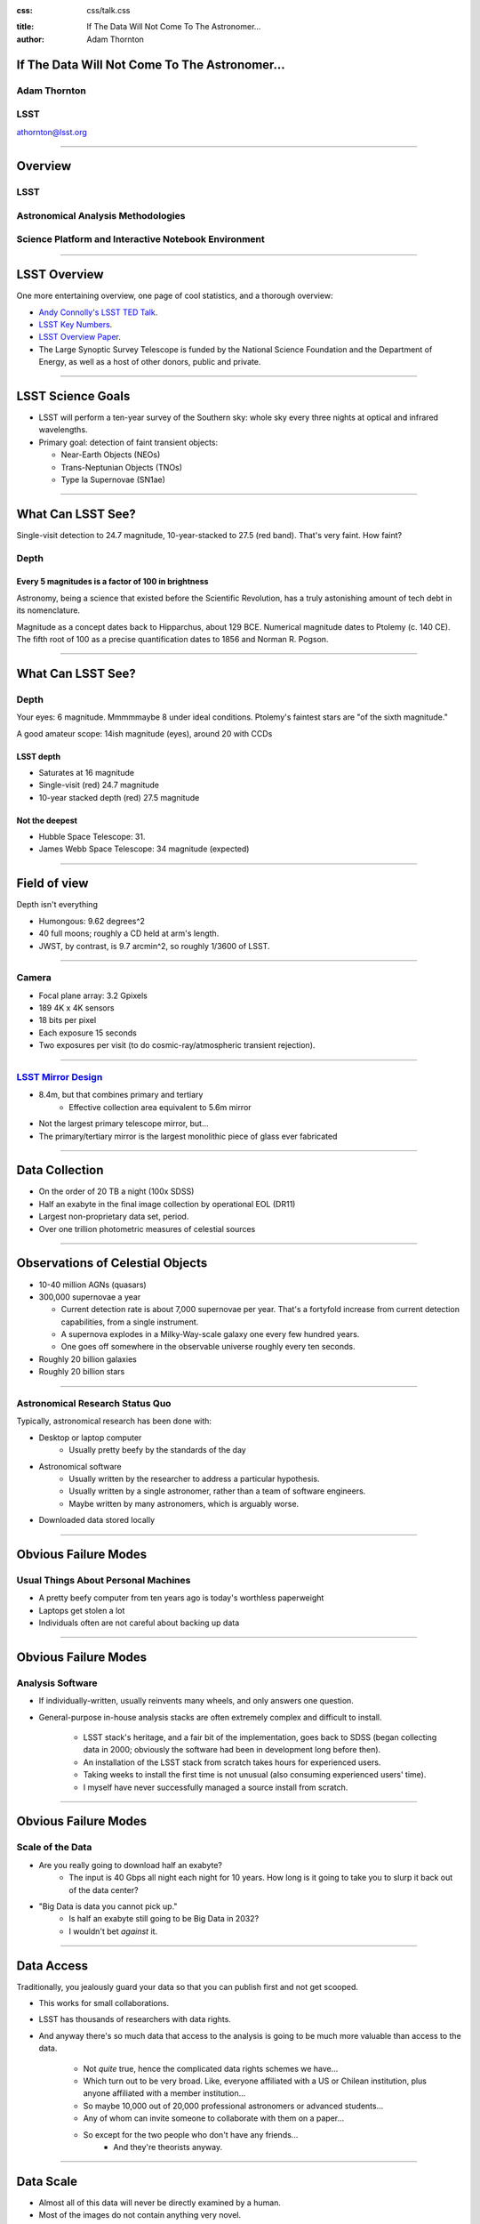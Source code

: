 :css: css/talk.css

.. That's the light-background version.

.. Commenting out :css: css/talk_dark.css

..  Swap that in if you want the dark-background version

:title: If The Data Will Not Come To The Astronomer...
:author: Adam Thornton

If The Data Will Not Come To The Astronomer...
##############################################

Adam Thornton
=============

LSST
====

athornton@lsst.org

----

Overview
########

LSST
====

Astronomical Analysis Methodologies
===================================

Science Platform and Interactive Notebook Environment
=====================================================

----

LSST Overview
#############

One more entertaining overview, one page of cool statistics, and a
thorough overview:

* `Andy Connolly's LSST TED Talk`_.

* `LSST Key Numbers`_.

* `LSST Overview Paper`_.

* The Large Synoptic Survey Telescope is funded by the National Science
  Foundation and the Department of Energy, as well as a host of other
  donors, public and private.

.. _Andy Connolly's LSST TED Talk: https://www.ted.com/talks/andrew_connolly_what_s_the_next_window_into_our_universe

.. _LSST Key Numbers: https://confluence.lsstcorp.org/display/LKB/LSST+Key+Numbers

.. _LSST Overview Paper: https://arxiv.org/pdf/0805.2366.pdf

----

LSST Science Goals
##################

* LSST will perform a ten-year survey of the Southern sky: whole sky
  every three nights at optical and infrared wavelengths.

* Primary goal: detection of faint transient objects:

  * Near-Earth Objects (NEOs)

  * Trans-Neptunian Objects (TNOs)

  * Type Ia Supernovae (SN1ae)

----

What Can LSST See?
##################

Single-visit detection to 24.7 magnitude, 10-year-stacked to 27.5 (red
band).  That's very faint.  How faint?

Depth
=====

Every 5 magnitudes is a factor of 100 in brightness
---------------------------------------------------

Astronomy, being a science that existed before the Scientific
Revolution, has a truly astonishing amount of tech debt in its
nomenclature.

Magnitude as a concept dates back to Hipparchus, about 129 BCE.
Numerical magnitude dates to Ptolemy (c. 140 CE).  The fifth root of 100 as a precise quantification dates to 1856 and Norman
R. Pogson.

----

What Can LSST See?
##################

Depth
=====

Your eyes: 6 magnitude.  Mmmmmaybe 8 under ideal conditions.  Ptolemy's
faintest stars are "of the sixth magnitude."

A good amateur scope: 14ish magnitude (eyes), around 20 with CCDs

LSST depth
----------
* Saturates at 16 magnitude
* Single-visit (red) 24.7 magnitude
* 10-year stacked depth (red) 27.5 magnitude

Not the deepest
---------------

* Hubble Space Telescope: 31.
* James Webb Space Telescope: 34 magnitude (expected)

----

Field of view
#############

Depth isn't everything

* Humongous: 9.62 degrees^2
* 40 full moons; roughly a CD held at arm's length.
* JWST, by contrast, is 9.7 arcmin^2, so roughly 1/3600 of LSST.

.. image:: images/camera.gif
  :height: 600px

----

Camera
======

* Focal plane array: 3.2 Gpixels
* 189 4K x 4K sensors
* 18 bits per pixel
* Each exposure 15 seconds
* Two exposures per visit (to do cosmic-ray/atmospheric transient
  rejection).

.. image:: images/camera.gif
  :height: 600px

----

`LSST Mirror Design`_
=====================

* 8.4m, but that combines primary and tertiary
    * Effective collection area equivalent to 5.6m mirror
* Not the largest primary telescope mirror, but...
* The primary/tertiary mirror is the largest monolithic piece of glass
  ever fabricated


.. _LSST Mirror Design: https://www.lsst.org/about/tel-site/mirror

.. image:: images/mirror.gif
  :height: 600px

----

Data Collection
###############

* On the order of 20 TB a night (100x SDSS)
* Half an exabyte in the final image collection by operational EOL (DR11)
* Largest non-proprietary data set, period.
* Over one trillion photometric measures of celestial sources

----


Observations of Celestial Objects
#################################
* 10-40 million AGNs (quasars)
* 300,000 supernovae a year

  * Current detection rate is about 7,000 supernovae per year.  That's a
    fortyfold increase from current detection capabilities, from a
    single instrument.
    
  * A supernova explodes in a Milky-Way-scale galaxy one every few
    hundred years.
    
  * One goes off somewhere in the observable universe roughly every ten
    seconds.
    
* Roughly 20 billion galaxies
* Roughly 20 billion stars

----

Astronomical Research Status Quo
================================

Typically, astronomical research has been done with:

* Desktop or laptop computer
    * Usually pretty beefy by the standards of the day
* Astronomical software
    * Usually written by the researcher to address a particular
      hypothesis.
    * Usually written by a single astronomer, rather than a
      team of software engineers.
    * Maybe written by many astronomers, which is arguably worse.
* Downloaded data stored locally

----

Obvious Failure Modes
#####################

Usual Things About Personal Machines
====================================

* A pretty beefy computer from ten years ago is today's worthless
  paperweight
* Laptops get stolen a lot
* Individuals often are not careful about backing up data

----

Obvious Failure Modes
#####################

Analysis Software
=================

* If individually-written, usually reinvents many wheels, and only
  answers one question.

* General-purpose in-house analysis stacks are often extremely complex
  and difficult to install.

    * LSST stack's heritage, and a fair bit of the implementation, goes
      back to SDSS (began collecting data in 2000; obviously the
      software had been in development long before then).
    * An installation of the LSST stack from scratch takes hours for
      experienced users.
    * Taking weeks to install the first time is not unusual (also
      consuming experienced users' time).
    * I myself have never successfully managed a source install from
      scratch.

----

Obvious Failure Modes
#####################

Scale of the Data
=================

* Are you really going to download half an exabyte?
    * The input is 40 Gbps all night each night for 10 years.  How long
      is it going to take you to slurp it back out of the data center?
* "Big Data is data you cannot pick up."
    * Is half an exabyte still going to be Big Data in 2032?
    * I wouldn't bet *against* it.
  
----

Data Access
###########

Traditionally, you jealously guard your data so that you can publish
first and not get scooped.

* This works for small collaborations.
* LSST has thousands of researchers with data rights.
* And anyway there's so much data that access to the analysis is going
  to be much more valuable than access to the data.
  
    * Not *quite* true, hence the complicated data rights schemes we
      have...
    * Which turn out to be very broad.  Like, everyone affiliated with a
      US or Chilean institution, plus anyone affiliated with a member
      institution...
    * So maybe 10,000 out of 20,000 professional astronomers or advanced
      students...
    * Any of whom can invite someone to collaborate with them on a
      paper...
    * So except for the two people who don't have any friends...
        * And they're theorists anyway.


----

Data Scale
##########

* Almost all of this data will never be directly examined by a human.
* Most of the images do not contain anything very novel.
* We still expect to find, on average, one detector-saturating SN1a *per
  night*.  A million well-characterized SN1e over the survey life.
* Being stingy with the data is pretty self-defeating.
* An interesting parallel to how particle physics evolved into a Big
  Data/Big Collaboration/Big Science field can be found in `Giant
  Telescopes`_.

.. _Giant Telescopes: http://www.hup.harvard.edu/catalog.php?isbn=9780674019966

----

A Different Way To Do Astronomy
###############################

* Making your own private copy of the data set has become infeasible.
* The analysis, not the data, is the professionally-valuable part.
* How do we facilitate rapid iteration of analysis?
    * Quickly try a lot of hypotheses and discard the unpromising ones.
    * Once you have one you like, turn it loose on a lot of data.

----

Interactive vs. Batch
#####################

We expect that a researcher will use the "interactive notebook aspect of
the LSST Science Platform" (by which we mean JupyterLab, or perhaps its
successors) to perform this iteration.  Effectively, we make the
interactive environment a rapid prototyping tool.  It has the following
characteristics:

* Relatively tiny subset of the data: a few terabytes, probably less.
* The *real* analysis will be submitted to a batch system to work on
  petabyte-scale data.

What does this imply?

* It's not really about speed of data access or computation.
* Access to completely arbitrary subsets of the data, however, is
  *absolutely crucial*.

----

Community Acceptance
####################

The trickiest design goal is that we cannot make any researcher's life
significantly worse.

Obviously the current system isn't ideal:
* Large, complex, bespoke analysis stack.
* Hugely complicated installation and configuration.
* Enormous amounts of technical debt.

But...it also gets the job done.

We have to please a bunch of stakeholders.

----

Community of Stakeholders
#########################

Developers of the Analysis Pipeline
===================================

The LSST stack is big.  No one works on the whole thing.  The way it's
developed is that someone takes a version (either a release version,
approximately every 6 months, or a weekly build) and works on their own
little corner of it in a conda or pip environment.  We must support
that.

People Concerned With Data Rights
=================================

We *do* have to care who gets to see what, since the current belief in
the astronomical community is that big discoveries will be made quickly.
Since access is institutional or national, it's not quite as horrible as
it could be.

----

Community of Stakeholders
#########################

Education and Public Outreach
=============================

Here's where Data Rights gets particularly thorny.  You need to have
adequate data available to put together meaningful educational curricula
and enable citizen science, but not so much, or of such fidelity, that
someone without data rights can scoop a researcher with data rights.

It is not entirely clear to me that this is possible.

Established Astronomers
=======================

Kids these days with their fancy-pants Jupyter notebooks and their HDF5
data representations, but dangit FORTRAN IV and FITS were good enough
for my grandpappy an' they're good enough for me!  GET OFFA MY LAWN!

In practice: you need a Terminal window that gives you shell access to
something that looks like a Unix system.  We mimic a system on which you
have an unprivileged account, which is very familiar to academic users.

----

Community of Stakeholders
#########################

Security (and more generally Operations)
========================================

We understand how to create virtual machines and set them up as
multi-user systems.  But you want an ephemeral container?  That has
write access to certain filesystems?  That isn't going to be around long
enough to go through our Qualys scan and patching procedure?  That needs
to be available so quickly we can't even set it up with Puppet?  Are you
insane?

If we make it look like an existing multi-user system, with write access
to home directories and scratch space, but not the OS, and we show that
we can completely characterize what is in the container, this is a much
easier sell.

----

A Better World
##############

Let's imagine:

* You don't need to spend hours-to-weeks setting up the software
  environment.
* You have a single login to manage your access to the environment.
* All you need is a web browser.  Compute and data storage happen
  somewhere else.
* You don't need to pick a data subset that will fit on your laptop or
  your desktop NAS.
* Logs and metrics are collected, centralized, and presented on an ops
  dashboard.
* Standardized, modular infrastructure, allowing piece-by-piece
  component replacement of your application stack.
* And supportive of a publication paradigm that enables reproducability
  of results.

----

The Big Reveal
##############

(Not actually a surprise to anyone at this conference.)

JupyterHub + JupyterLab + Kubernetes
====================================
* JupyterLab: the UX is much better than the classic notebook.
  Multiple panes within a single broswer tab, including terminal
  sessions, is a tremendous feature, giving users basically an IDE.
* JupyterHub: the obvious choice for access control and resource
  allocation brokering.  Authenticator and Spawner subclasses let us
  do some really nifty things, which you will see.
* Kubernetes: it clearly won.  Google, Amazon, and Azure all offer
  managed Kubernetes infrastructure.

----

Abstraction and Layering
########################

* Virtualization lets you not care about the specifics of your hardware.
* Containerization lets you not care about managing the OS/distribution
  layer.
* Kubernetes gives you a standardized way to talk about container
  orchestration without having to care how your containers talk to each
  other or how that network talks to the outside world.

----

The Long Bet
############

Kubernetes will save astronomy.

* It's the first time we've had a functional abstraction layer that
  allows you to specify architectural designs.

    * Get rid of: "you need Solaris 10 on SPARC, and Sybase (not Postgres!)
      and Websphere MQ, and..."
    * Instead: "We need a kubernetes cluster with a predefined
      nginx-ingress-controller and three service accounts: default
      access is fine for the first, the second needs to be able to
      create, destroy, describe, and list pods, and the third has to do
      that plus do cluster-wide read operations."
* Then you can create complex multicomponent applications that will run
  on any suitable cluster.

----

Modularity
##########

* Delineate plumbing from application.
* Provide a clear way to replace the value-added part (for us: the LSST
  Science Pipeline) with your own payload.
* Retain the robust infrastructure with component lifecycle management
  and automated resource allocation.

I would be flabbergasted if this approach were not portable to other
physical sciences and very possibly to other (and very general) analytic
problem spaces. 

----

LSST JupyterLab Implementation
##############################

Overview
========

`SQR-018`_ describes the architecture.

The complete implementation is available at `GitHub`_.

.. image:: images/jupyterlab_sp.png
  :height: 600px

.. _SQR-018: https://sqr-018.lsst.io/

.. _GitHub: https://github.com/lsst-sqre/jupyterlabdemo

----

Deployment
##########

We have an automated tool for GKE plus DNS at Route53 to deploy.

* Makes it very easy to stand up a new cluster for tutorials or
  meetings.
  
* Can also generate configuration YAML from templates plus environment
  variables, or from a supplied configuration file.  The YAML can
  then be hand-tweaked for, e.g., on-premises deployment at our
  Long-Term Storage Facility.

----

Problem 1: Authentication
#########################

Authentication is annoying and hard.  Let's outsource it.

* OAuth2 is a thing, and JupyterHub supports it well.

* Our current setup lets us use either GitHub or CILogon with the NCSA
  ID provider (adding other providers and sources is straightforward).

* You do need a public endpoint with a verifiable TLS certificate to do
  the OAuth callback.

* However, this is still way too open

----

Problem 2: Authorization
########################

How do we restrict beyond "has a GitHub/NCSA account"?

Both have concepts of group memberships.

* OAuth2 scopes allow us to attach capabilities to tokens; for instance,
  "enumerate a user's groups."  That's what you need to determine if you
  are in the LSST group.

* Subclass the `OAuth2 authenticator`_ in ``jupyterhub_config.py``.  

.. _OAuth2 authenticator: https://github.com/lsst-sqre/jupyterlabdemo/blob/master/jupyterhub/sample_configs/github/10-authenticator.py

----

Problem 3: Global User Consistency
##################################

GitHub's user account ID fits into a 32-bit value.  Each GitHub
Organization also has an ID.  There are our UID/GID maps.

CILogon does something similar.

Now you have globally consistent users and groups.

----

Problem 4: Restricting User Access
##################################

We control the environment in the newly-created Lab container.

We use that to provision a user with the right UID+GIDs set.

Then we become that user before starting the JupyterLab server.

----

Problem 5: Persistent Storage
#############################

We have globally unique UIDs and GIDs.

* We mount ``/home`` and whatever other filesystems we want.

* Data access and sharing immediately collapses to the long-solved
  problem of Unix filesystem access.

* We use NFS, because it's easy.

    * We provision the space and volumes in the cloud.
    * We point to an external NFS server at our LDF.
    
* We could eventually be cleverer, but we're still going to make it look
  like a POSIX filesystem to our users.

----

Problem 6: User Access Restriction
##################################

Don't give your users ``sudo``.

Globally-consistent UID and GIDs.

You're done.

Users can still override bits of the stack with ``pip install --user``.

----

Problem 7: Auditability and Maintainability
###########################################

It's a container.  You know how you built it (at least if you use
particular package versions, not ``latest``).  It's repeatable and
immutable.

We look for regressions in the stack by creating an `options form`_ that
scans our repository and presents a menu of recent builds.

.. _options form: https://github.com/lsst-sqre/jupyterlabdemo/blob/master/jupyterhub/sample_configs/github/20-spawner.py

----

Problem 8: Startup Time and User Frustration
############################################

Our images are huge and take on the order of 15 minutes to pull.

So we pre-pull them.

Within, say, an hour and a half of building (which is usually in the
middle of the night) each image is available on each node and therefore
starts quickly.

----

Resources
#########

* `Zero To JupyterHub`_.
* `JupyterLab (and Hub) Gitter`_.
* `LSST JupyterLab Implementation`_.

.. _Zero to JupyterHub: https://github.com/jupyterhub/zero-to-jupyterhub-k8s/

.. _JupyterLab (and Hub) Gitter: https://gitter.im/jupyterlab/jupyterlab

.. _LSST JupyterLab Implementation: https://github.com/lsst-sqre/jupyterlabdemo

----

Live Demo
#########

----

Questions
#########
